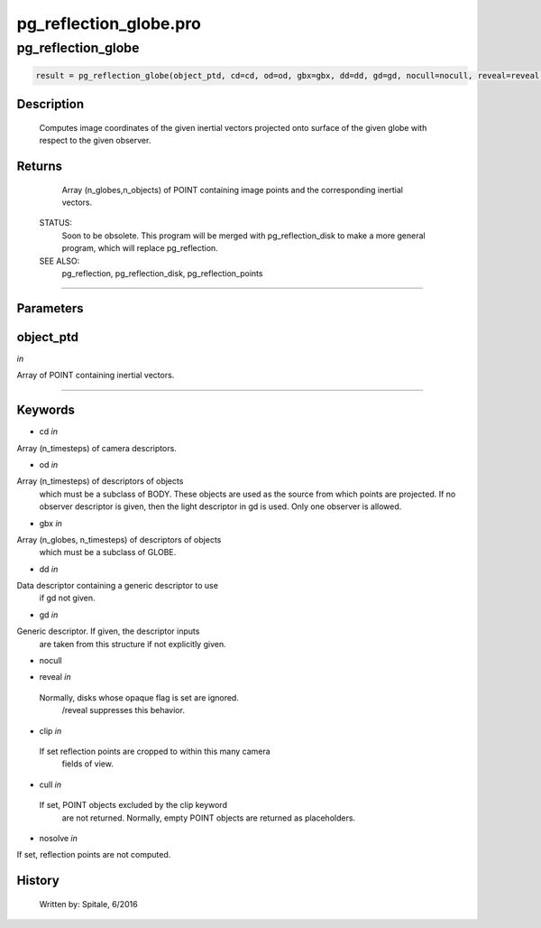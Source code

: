 pg\_reflection\_globe.pro
===================================================================================================



























pg\_reflection\_globe
________________________________________________________________________________________________________________________





.. code:: IDL

 result = pg_reflection_globe(object_ptd, cd=cd, od=od, gbx=gbx, dd=dd, gd=gd, nocull=nocull, reveal=reveal, clip=clip, cull=cull, nosolve=nosolve)



Description
-----------
	Computes image coordinates of the given inertial vectors projected onto
	surface of the given globe with respect to the given observer.










Returns
-------

	Array (n_globes,n_objects) of POINT containing image
	points and the corresponding inertial vectors.


 STATUS:
	Soon to be obsolete.  This program will be merged with pg_reflection_disk
	to make a more general program, which will replace pg_reflection.


 SEE ALSO:
	pg_reflection, pg_reflection_disk, pg_reflection_points










+++++++++++++++++++++++++++++++++++++++++++++++++++++++++++++++++++++++++++++++++++++++++++++++++++++++++++++++++++++++++++++++++++++++++++++++++++++++++++++++++++++++++++++


Parameters
----------




object\_ptd
-----------------------------------------------------------------------------

*in* 

Array of POINT containing inertial vectors.





+++++++++++++++++++++++++++++++++++++++++++++++++++++++++++++++++++++++++++++++++++++++++++++++++++++++++++++++++++++++++++++++++++++++++++++++++++++++++++++++++++++++++++++++++




Keywords
--------


.. _cd
- cd *in* 

Array (n_timesteps) of camera descriptors.




.. _od
- od *in* 

Array (n_timesteps) of descriptors of objects
		which must be a subclass of BODY.  These objects are used
		as the source from which points are projected.  If no observer
		descriptor is given, then the light descriptor in gd is used.
		Only one observer is allowed.




.. _gbx
- gbx *in* 

Array (n_globes, n_timesteps) of descriptors of objects
		which must be a subclass of GLOBE.




.. _dd
- dd *in* 

Data descriptor containing a generic descriptor to use
		if gd not given.




.. _gd
- gd *in* 

Generic descriptor.  If given, the descriptor inputs
		are taken from this structure if not explicitly given.




.. _nocull
- nocull 



.. _reveal
- reveal *in* 

 Normally, disks whose opaque flag is set are ignored.
		 /reveal suppresses this behavior.




.. _clip
- clip *in* 

 If set reflection points are cropped to within this many camera
		 fields of view.




.. _cull
- cull *in* 

 If set, POINT objects excluded by the clip keyword
		 are not returned.  Normally, empty POINT objects
		 are returned as placeholders.




.. _nosolve
- nosolve *in* 

If set, reflection points are not computed.














History
-------

 	Written by:	Spitale, 6/2016





















